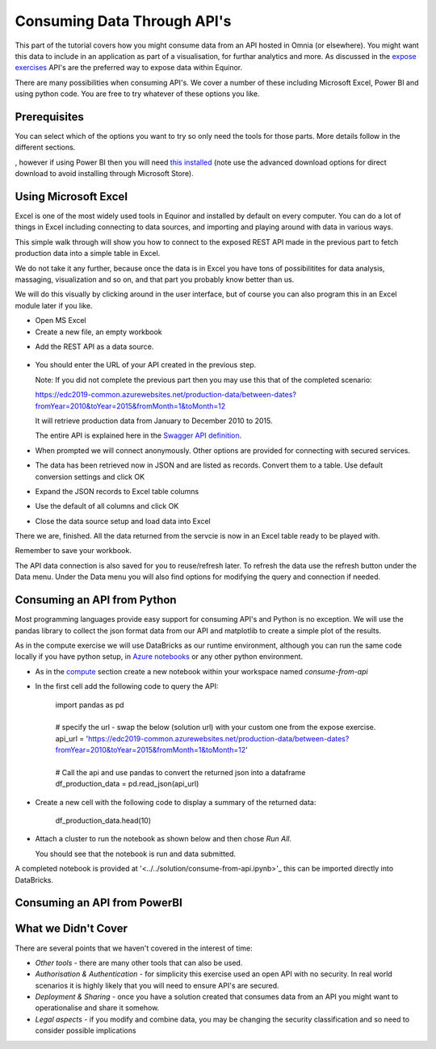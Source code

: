 Consuming Data Through API's
============================
This part of the tutorial covers how you might consume data from an API hosted
in Omnia (or elsewhere). You might want this data to include in an application
as part of a visualisation, for furthar analytics and more. As discussed in 
the `expose exercises <expose.rst>`_ API's are the preferred way to expose 
data within Equinor.

There are many possibilities when consuming API's. We cover a number of 
these including Microsoft Excel, Power BI and using python code. You are free 
to try whatever of these options you like.

Prerequisites
-------------

You can select which of the options you want to try so only need the
tools for those parts. More details follow in the different sections.

, however if 
using Power BI then you will need `this installed <https://powerbi.microsoft.com/en-us/downloads/>`__
(note use the advanced download options for direct download to avoid 
installing through Microsoft Store).

Using Microsoft Excel
---------------------
Excel is one of the most widely used tools in Equinor and installed by default
on every computer. You can do a lot of things in Excel including connecting to
data sources, and importing and playing around with data in various ways. 

This simple walk through will show you how to connect to the exposed REST API
made in the previous part to fetch production data into a simple table in Excel. 

We do not take it any further, because once the data is in Excel you have tons
of possibilitites for data analysis, massaging, visualization and so on, and 
that part you probably know better than us.

We will do this visually by clicking around in the user interface, but of 
course you can also program this in an Excel module later if you like.

* Open MS Excel 

* Create a new file, an empty workbook

.. image:: ./images/consume/new_workbook.jpg 

* Add the REST API as a data source.
 
 .. image:: ./images/consume/add_data_source.jpg

* You should enter the URL of your API created in the previous step.

  Note: If you did not complete the previous part then you may use this that
  of the completed scenario: 
  
  https://edc2019-common.azurewebsites.net/production-data/between-dates?fromYear=2010&toYear=2015&fromMonth=1&toMonth=12

  It will retrieve production data from January to December 2010 to 2015. 

  The entire API is explained here in the `Swagger API definition <https://edc2019-common.azurewebsites.net/swagger/index.html>`_.

.. image:: ./images/consume/add_data_source_url.jpg

* When prompted we will connect anonymously. Other options are provided for 
  connecting with secured services.

.. image:: ./images/consume/add_data_source_anonymous_ok.jpg

* The data has been retrieved now in JSON and are listed as records. 
  Convert them to a table. Use default conversion settings and click OK

.. image:: ./images/consume/convert_data_to_table.jpg

.. image:: ./images/consume/convert_data_to_table_ok.jpg

* Expand the JSON records to Excel table columns

.. image:: ./images/consume/convert_data_to_table_expand.jpg

* Use the default of all columns and click OK

.. image:: ./images/consume/convert_data_to_table_expand_ok.jpg

* Close the data source setup and load data into Excel

.. image:: ./images/consume/convert_data_to_table_expand_close_and_load.jpg

There we are, finished. All the data returned from the servcie is now in an
Excel table ready to be played with. 
  
Remember to save your workbook. 

The API data connection is also saved for you to reuse/refresh later. To 
refresh the data use the refresh button under the Data menu. Under the 
Data menu you will also find options for modifying the query and connection
if needed.

.. image:: ./images/consume/save_result.jpg


Consuming an API from Python
----------------------------

Most programming languages provide easy support for consuming API's and Python
is no exception. We will use the pandas library to collect the json format 
data from our API and matplotlib to create a simple plot of the results.

As in the compute exercise we will use DataBricks as our runtime environment, 
although you can run the same code locally if you have python setup, in 
`Azure notebooks <https://notebooks.azure.com/>`_ or any other python 
environment.

* As in the `compute <compute.rst>`_ section create a new notebook within your
  workspace named *consume-from-api*

* In the first cell add the following code to query the API: 

   | import pandas as pd
   | 
   | # specify the url - swap the below (solution url) with your custom one 
     from the expose exercise.
   | api_url = 'https://edc2019-common.azurewebsites.net/production-data/between-dates?fromYear=2010&toYear=2015&fromMonth=1&toMonth=12'
   | 
   | # Call the api and use pandas to convert the returned json into a 
     dataframe
   | df_production_data = pd.read_json(api_url)

* Create a new cell with the following code to display a summary of the 
  returned data: 

    | df_production_data.head(10)

* Attach a cluster to run the notebook as shown below and then chose 
  *Run All*.

  .. image:: ./images/consume/python-attach-cluster.png

  You should see that the notebook is run and data submitted.

A completed notebook is provided at '<../../solution/consume-from-api.ipynb>'_
this can be imported directly into DataBricks.

Consuming an API from PowerBI
-----------------------------


What we Didn't Cover
--------------------

There are several points that we haven't covered in the interest of time:

* *Other tools* - there are many other tools that can also be used.
* *Authorisation & Authentication* - for simplicity this exercise used an 
  open API with no security. In real world scenarios it is highly likely 
  that you will need to ensure API's are secured.
* *Deployment & Sharing* - once you have a solution created that consumes data
  from an API you might want to operationalise and share it somehow.
* *Legal aspects* - if you modify and combine data, you may be changing the 
  security classification and so need to consider possible implications

